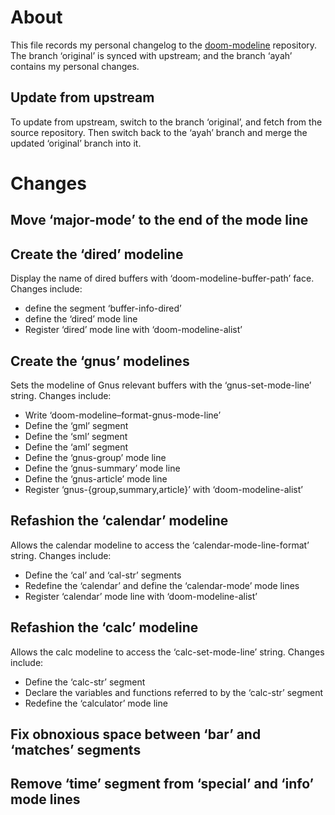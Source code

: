 * About
This file records my personal changelog to the [[https://github.com/seagle0128/doom-modeline][doom-modeline]] repository.  The
branch ‘original’ is synced with upstream; and the branch ‘ayah’ contains my
personal changes.

** Update from upstream
To update from upstream, switch to the branch ‘original’, and fetch from the
source repository.  Then switch back to the ‘ayah’ branch and merge the updated
‘original’ branch into it.

* Changes
** Move ‘major-mode’ to the end of the mode line
** Create the ‘dired’ modeline
Display the name of dired buffers with ‘doom-modeline-buffer-path’ face.
Changes include:
  - define the segment ‘buffer-info-dired’
  - define the ‘dired’ mode line
  - Register ‘dired’ mode line with ‘doom-modeline-alist’
** Create the ‘gnus’ modelines
Sets the modeline of Gnus relevant buffers with the ‘gnus-set-mode-line’ string.
Changes include:
  - Write ‘doom-modeline--format-gnus-mode-line’
  - Define the ‘gml’ segment
  - Define the ‘sml’ segment
  - Define the ‘aml’ segment
  - Define the ‘gnus-group’ mode line
  - Define the ‘gnus-summary’ mode line
  - Define the ‘gnus-article’ mode line
  - Register ‘gnus-{group,summary,article}’ with ‘doom-modeline-alist’
** Refashion the ‘calendar’ modeline
Allows the calendar modeline to access the ‘calendar-mode-line-format’ string.
Changes include:
  - Define the ‘cal’ and ‘cal-str’ segments
  - Redefine the ‘calendar’ and define the ‘calendar-mode’ mode lines
  - Register ‘calendar’ mode line with ‘doom-modeline-alist’
** Refashion the ‘calc’ modeline
Allows the calc modeline to access the ‘calc-set-mode-line’ string.
Changes include:
  - Define the ‘calc-str’ segment
  - Declare the variables and functions referred to by the ‘calc-str’ segment
  - Redefine the ‘calculator’ mode line

** Fix obnoxious space between ‘bar’ and ‘matches’ segments

** Remove ‘time’ segment from ‘special’ and ‘info’ mode lines
:PROPERTIES:
:ID:       40c5a5a0-a8f4-4665-bec3-bf33c663288a
:END:
